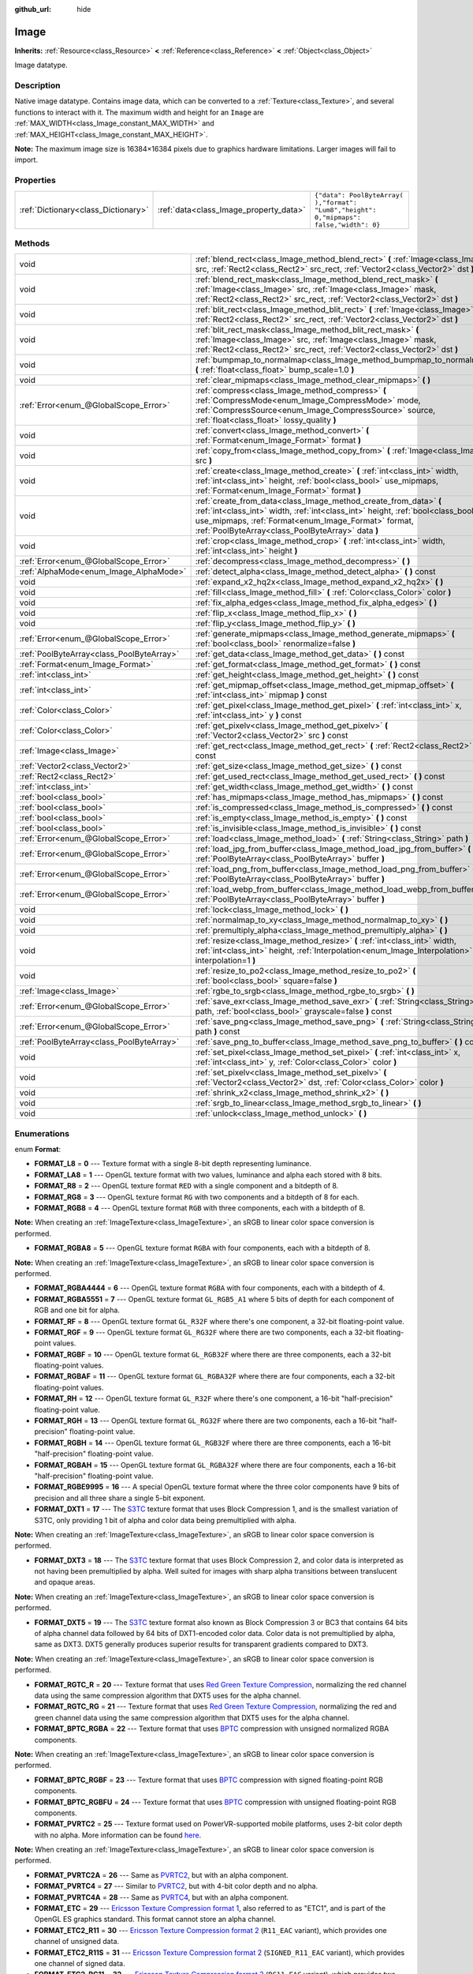 :github_url: hide

.. Generated automatically by doc/tools/makerst.py in Godot's source tree.
.. DO NOT EDIT THIS FILE, but the Image.xml source instead.
.. The source is found in doc/classes or modules/<name>/doc_classes.

.. _class_Image:

Image
=====

**Inherits:** :ref:`Resource<class_Resource>` **<** :ref:`Reference<class_Reference>` **<** :ref:`Object<class_Object>`

Image datatype.

Description
-----------

Native image datatype. Contains image data, which can be converted to a :ref:`Texture<class_Texture>`, and several functions to interact with it. The maximum width and height for an ``Image`` are :ref:`MAX_WIDTH<class_Image_constant_MAX_WIDTH>` and :ref:`MAX_HEIGHT<class_Image_constant_MAX_HEIGHT>`.

**Note:** The maximum image size is 16384×16384 pixels due to graphics hardware limitations. Larger images will fail to import.

Properties
----------

+-------------------------------------+----------------------------------------+------------------------------------------------------------------------------------------+
| :ref:`Dictionary<class_Dictionary>` | :ref:`data<class_Image_property_data>` | ``{"data": PoolByteArray(  ),"format": "Lum8","height": 0,"mipmaps": false,"width": 0}`` |
+-------------------------------------+----------------------------------------+------------------------------------------------------------------------------------------+

Methods
-------

+-------------------------------------------+------------------------------------------------------------------------------------------------------------------------------------------------------------------------------------------------------------------------------------------------------------------+
| void                                      | :ref:`blend_rect<class_Image_method_blend_rect>` **(** :ref:`Image<class_Image>` src, :ref:`Rect2<class_Rect2>` src_rect, :ref:`Vector2<class_Vector2>` dst **)**                                                                                                |
+-------------------------------------------+------------------------------------------------------------------------------------------------------------------------------------------------------------------------------------------------------------------------------------------------------------------+
| void                                      | :ref:`blend_rect_mask<class_Image_method_blend_rect_mask>` **(** :ref:`Image<class_Image>` src, :ref:`Image<class_Image>` mask, :ref:`Rect2<class_Rect2>` src_rect, :ref:`Vector2<class_Vector2>` dst **)**                                                      |
+-------------------------------------------+------------------------------------------------------------------------------------------------------------------------------------------------------------------------------------------------------------------------------------------------------------------+
| void                                      | :ref:`blit_rect<class_Image_method_blit_rect>` **(** :ref:`Image<class_Image>` src, :ref:`Rect2<class_Rect2>` src_rect, :ref:`Vector2<class_Vector2>` dst **)**                                                                                                  |
+-------------------------------------------+------------------------------------------------------------------------------------------------------------------------------------------------------------------------------------------------------------------------------------------------------------------+
| void                                      | :ref:`blit_rect_mask<class_Image_method_blit_rect_mask>` **(** :ref:`Image<class_Image>` src, :ref:`Image<class_Image>` mask, :ref:`Rect2<class_Rect2>` src_rect, :ref:`Vector2<class_Vector2>` dst **)**                                                        |
+-------------------------------------------+------------------------------------------------------------------------------------------------------------------------------------------------------------------------------------------------------------------------------------------------------------------+
| void                                      | :ref:`bumpmap_to_normalmap<class_Image_method_bumpmap_to_normalmap>` **(** :ref:`float<class_float>` bump_scale=1.0 **)**                                                                                                                                        |
+-------------------------------------------+------------------------------------------------------------------------------------------------------------------------------------------------------------------------------------------------------------------------------------------------------------------+
| void                                      | :ref:`clear_mipmaps<class_Image_method_clear_mipmaps>` **(** **)**                                                                                                                                                                                               |
+-------------------------------------------+------------------------------------------------------------------------------------------------------------------------------------------------------------------------------------------------------------------------------------------------------------------+
| :ref:`Error<enum_@GlobalScope_Error>`     | :ref:`compress<class_Image_method_compress>` **(** :ref:`CompressMode<enum_Image_CompressMode>` mode, :ref:`CompressSource<enum_Image_CompressSource>` source, :ref:`float<class_float>` lossy_quality **)**                                                     |
+-------------------------------------------+------------------------------------------------------------------------------------------------------------------------------------------------------------------------------------------------------------------------------------------------------------------+
| void                                      | :ref:`convert<class_Image_method_convert>` **(** :ref:`Format<enum_Image_Format>` format **)**                                                                                                                                                                   |
+-------------------------------------------+------------------------------------------------------------------------------------------------------------------------------------------------------------------------------------------------------------------------------------------------------------------+
| void                                      | :ref:`copy_from<class_Image_method_copy_from>` **(** :ref:`Image<class_Image>` src **)**                                                                                                                                                                         |
+-------------------------------------------+------------------------------------------------------------------------------------------------------------------------------------------------------------------------------------------------------------------------------------------------------------------+
| void                                      | :ref:`create<class_Image_method_create>` **(** :ref:`int<class_int>` width, :ref:`int<class_int>` height, :ref:`bool<class_bool>` use_mipmaps, :ref:`Format<enum_Image_Format>` format **)**                                                                     |
+-------------------------------------------+------------------------------------------------------------------------------------------------------------------------------------------------------------------------------------------------------------------------------------------------------------------+
| void                                      | :ref:`create_from_data<class_Image_method_create_from_data>` **(** :ref:`int<class_int>` width, :ref:`int<class_int>` height, :ref:`bool<class_bool>` use_mipmaps, :ref:`Format<enum_Image_Format>` format, :ref:`PoolByteArray<class_PoolByteArray>` data **)** |
+-------------------------------------------+------------------------------------------------------------------------------------------------------------------------------------------------------------------------------------------------------------------------------------------------------------------+
| void                                      | :ref:`crop<class_Image_method_crop>` **(** :ref:`int<class_int>` width, :ref:`int<class_int>` height **)**                                                                                                                                                       |
+-------------------------------------------+------------------------------------------------------------------------------------------------------------------------------------------------------------------------------------------------------------------------------------------------------------------+
| :ref:`Error<enum_@GlobalScope_Error>`     | :ref:`decompress<class_Image_method_decompress>` **(** **)**                                                                                                                                                                                                     |
+-------------------------------------------+------------------------------------------------------------------------------------------------------------------------------------------------------------------------------------------------------------------------------------------------------------------+
| :ref:`AlphaMode<enum_Image_AlphaMode>`    | :ref:`detect_alpha<class_Image_method_detect_alpha>` **(** **)** const                                                                                                                                                                                           |
+-------------------------------------------+------------------------------------------------------------------------------------------------------------------------------------------------------------------------------------------------------------------------------------------------------------------+
| void                                      | :ref:`expand_x2_hq2x<class_Image_method_expand_x2_hq2x>` **(** **)**                                                                                                                                                                                             |
+-------------------------------------------+------------------------------------------------------------------------------------------------------------------------------------------------------------------------------------------------------------------------------------------------------------------+
| void                                      | :ref:`fill<class_Image_method_fill>` **(** :ref:`Color<class_Color>` color **)**                                                                                                                                                                                 |
+-------------------------------------------+------------------------------------------------------------------------------------------------------------------------------------------------------------------------------------------------------------------------------------------------------------------+
| void                                      | :ref:`fix_alpha_edges<class_Image_method_fix_alpha_edges>` **(** **)**                                                                                                                                                                                           |
+-------------------------------------------+------------------------------------------------------------------------------------------------------------------------------------------------------------------------------------------------------------------------------------------------------------------+
| void                                      | :ref:`flip_x<class_Image_method_flip_x>` **(** **)**                                                                                                                                                                                                             |
+-------------------------------------------+------------------------------------------------------------------------------------------------------------------------------------------------------------------------------------------------------------------------------------------------------------------+
| void                                      | :ref:`flip_y<class_Image_method_flip_y>` **(** **)**                                                                                                                                                                                                             |
+-------------------------------------------+------------------------------------------------------------------------------------------------------------------------------------------------------------------------------------------------------------------------------------------------------------------+
| :ref:`Error<enum_@GlobalScope_Error>`     | :ref:`generate_mipmaps<class_Image_method_generate_mipmaps>` **(** :ref:`bool<class_bool>` renormalize=false **)**                                                                                                                                               |
+-------------------------------------------+------------------------------------------------------------------------------------------------------------------------------------------------------------------------------------------------------------------------------------------------------------------+
| :ref:`PoolByteArray<class_PoolByteArray>` | :ref:`get_data<class_Image_method_get_data>` **(** **)** const                                                                                                                                                                                                   |
+-------------------------------------------+------------------------------------------------------------------------------------------------------------------------------------------------------------------------------------------------------------------------------------------------------------------+
| :ref:`Format<enum_Image_Format>`          | :ref:`get_format<class_Image_method_get_format>` **(** **)** const                                                                                                                                                                                               |
+-------------------------------------------+------------------------------------------------------------------------------------------------------------------------------------------------------------------------------------------------------------------------------------------------------------------+
| :ref:`int<class_int>`                     | :ref:`get_height<class_Image_method_get_height>` **(** **)** const                                                                                                                                                                                               |
+-------------------------------------------+------------------------------------------------------------------------------------------------------------------------------------------------------------------------------------------------------------------------------------------------------------------+
| :ref:`int<class_int>`                     | :ref:`get_mipmap_offset<class_Image_method_get_mipmap_offset>` **(** :ref:`int<class_int>` mipmap **)** const                                                                                                                                                    |
+-------------------------------------------+------------------------------------------------------------------------------------------------------------------------------------------------------------------------------------------------------------------------------------------------------------------+
| :ref:`Color<class_Color>`                 | :ref:`get_pixel<class_Image_method_get_pixel>` **(** :ref:`int<class_int>` x, :ref:`int<class_int>` y **)** const                                                                                                                                                |
+-------------------------------------------+------------------------------------------------------------------------------------------------------------------------------------------------------------------------------------------------------------------------------------------------------------------+
| :ref:`Color<class_Color>`                 | :ref:`get_pixelv<class_Image_method_get_pixelv>` **(** :ref:`Vector2<class_Vector2>` src **)** const                                                                                                                                                             |
+-------------------------------------------+------------------------------------------------------------------------------------------------------------------------------------------------------------------------------------------------------------------------------------------------------------------+
| :ref:`Image<class_Image>`                 | :ref:`get_rect<class_Image_method_get_rect>` **(** :ref:`Rect2<class_Rect2>` rect **)** const                                                                                                                                                                    |
+-------------------------------------------+------------------------------------------------------------------------------------------------------------------------------------------------------------------------------------------------------------------------------------------------------------------+
| :ref:`Vector2<class_Vector2>`             | :ref:`get_size<class_Image_method_get_size>` **(** **)** const                                                                                                                                                                                                   |
+-------------------------------------------+------------------------------------------------------------------------------------------------------------------------------------------------------------------------------------------------------------------------------------------------------------------+
| :ref:`Rect2<class_Rect2>`                 | :ref:`get_used_rect<class_Image_method_get_used_rect>` **(** **)** const                                                                                                                                                                                         |
+-------------------------------------------+------------------------------------------------------------------------------------------------------------------------------------------------------------------------------------------------------------------------------------------------------------------+
| :ref:`int<class_int>`                     | :ref:`get_width<class_Image_method_get_width>` **(** **)** const                                                                                                                                                                                                 |
+-------------------------------------------+------------------------------------------------------------------------------------------------------------------------------------------------------------------------------------------------------------------------------------------------------------------+
| :ref:`bool<class_bool>`                   | :ref:`has_mipmaps<class_Image_method_has_mipmaps>` **(** **)** const                                                                                                                                                                                             |
+-------------------------------------------+------------------------------------------------------------------------------------------------------------------------------------------------------------------------------------------------------------------------------------------------------------------+
| :ref:`bool<class_bool>`                   | :ref:`is_compressed<class_Image_method_is_compressed>` **(** **)** const                                                                                                                                                                                         |
+-------------------------------------------+------------------------------------------------------------------------------------------------------------------------------------------------------------------------------------------------------------------------------------------------------------------+
| :ref:`bool<class_bool>`                   | :ref:`is_empty<class_Image_method_is_empty>` **(** **)** const                                                                                                                                                                                                   |
+-------------------------------------------+------------------------------------------------------------------------------------------------------------------------------------------------------------------------------------------------------------------------------------------------------------------+
| :ref:`bool<class_bool>`                   | :ref:`is_invisible<class_Image_method_is_invisible>` **(** **)** const                                                                                                                                                                                           |
+-------------------------------------------+------------------------------------------------------------------------------------------------------------------------------------------------------------------------------------------------------------------------------------------------------------------+
| :ref:`Error<enum_@GlobalScope_Error>`     | :ref:`load<class_Image_method_load>` **(** :ref:`String<class_String>` path **)**                                                                                                                                                                                |
+-------------------------------------------+------------------------------------------------------------------------------------------------------------------------------------------------------------------------------------------------------------------------------------------------------------------+
| :ref:`Error<enum_@GlobalScope_Error>`     | :ref:`load_jpg_from_buffer<class_Image_method_load_jpg_from_buffer>` **(** :ref:`PoolByteArray<class_PoolByteArray>` buffer **)**                                                                                                                                |
+-------------------------------------------+------------------------------------------------------------------------------------------------------------------------------------------------------------------------------------------------------------------------------------------------------------------+
| :ref:`Error<enum_@GlobalScope_Error>`     | :ref:`load_png_from_buffer<class_Image_method_load_png_from_buffer>` **(** :ref:`PoolByteArray<class_PoolByteArray>` buffer **)**                                                                                                                                |
+-------------------------------------------+------------------------------------------------------------------------------------------------------------------------------------------------------------------------------------------------------------------------------------------------------------------+
| :ref:`Error<enum_@GlobalScope_Error>`     | :ref:`load_webp_from_buffer<class_Image_method_load_webp_from_buffer>` **(** :ref:`PoolByteArray<class_PoolByteArray>` buffer **)**                                                                                                                              |
+-------------------------------------------+------------------------------------------------------------------------------------------------------------------------------------------------------------------------------------------------------------------------------------------------------------------+
| void                                      | :ref:`lock<class_Image_method_lock>` **(** **)**                                                                                                                                                                                                                 |
+-------------------------------------------+------------------------------------------------------------------------------------------------------------------------------------------------------------------------------------------------------------------------------------------------------------------+
| void                                      | :ref:`normalmap_to_xy<class_Image_method_normalmap_to_xy>` **(** **)**                                                                                                                                                                                           |
+-------------------------------------------+------------------------------------------------------------------------------------------------------------------------------------------------------------------------------------------------------------------------------------------------------------------+
| void                                      | :ref:`premultiply_alpha<class_Image_method_premultiply_alpha>` **(** **)**                                                                                                                                                                                       |
+-------------------------------------------+------------------------------------------------------------------------------------------------------------------------------------------------------------------------------------------------------------------------------------------------------------------+
| void                                      | :ref:`resize<class_Image_method_resize>` **(** :ref:`int<class_int>` width, :ref:`int<class_int>` height, :ref:`Interpolation<enum_Image_Interpolation>` interpolation=1 **)**                                                                                   |
+-------------------------------------------+------------------------------------------------------------------------------------------------------------------------------------------------------------------------------------------------------------------------------------------------------------------+
| void                                      | :ref:`resize_to_po2<class_Image_method_resize_to_po2>` **(** :ref:`bool<class_bool>` square=false **)**                                                                                                                                                          |
+-------------------------------------------+------------------------------------------------------------------------------------------------------------------------------------------------------------------------------------------------------------------------------------------------------------------+
| :ref:`Image<class_Image>`                 | :ref:`rgbe_to_srgb<class_Image_method_rgbe_to_srgb>` **(** **)**                                                                                                                                                                                                 |
+-------------------------------------------+------------------------------------------------------------------------------------------------------------------------------------------------------------------------------------------------------------------------------------------------------------------+
| :ref:`Error<enum_@GlobalScope_Error>`     | :ref:`save_exr<class_Image_method_save_exr>` **(** :ref:`String<class_String>` path, :ref:`bool<class_bool>` grayscale=false **)** const                                                                                                                         |
+-------------------------------------------+------------------------------------------------------------------------------------------------------------------------------------------------------------------------------------------------------------------------------------------------------------------+
| :ref:`Error<enum_@GlobalScope_Error>`     | :ref:`save_png<class_Image_method_save_png>` **(** :ref:`String<class_String>` path **)** const                                                                                                                                                                  |
+-------------------------------------------+------------------------------------------------------------------------------------------------------------------------------------------------------------------------------------------------------------------------------------------------------------------+
| :ref:`PoolByteArray<class_PoolByteArray>` | :ref:`save_png_to_buffer<class_Image_method_save_png_to_buffer>` **(** **)** const                                                                                                                                                                               |
+-------------------------------------------+------------------------------------------------------------------------------------------------------------------------------------------------------------------------------------------------------------------------------------------------------------------+
| void                                      | :ref:`set_pixel<class_Image_method_set_pixel>` **(** :ref:`int<class_int>` x, :ref:`int<class_int>` y, :ref:`Color<class_Color>` color **)**                                                                                                                     |
+-------------------------------------------+------------------------------------------------------------------------------------------------------------------------------------------------------------------------------------------------------------------------------------------------------------------+
| void                                      | :ref:`set_pixelv<class_Image_method_set_pixelv>` **(** :ref:`Vector2<class_Vector2>` dst, :ref:`Color<class_Color>` color **)**                                                                                                                                  |
+-------------------------------------------+------------------------------------------------------------------------------------------------------------------------------------------------------------------------------------------------------------------------------------------------------------------+
| void                                      | :ref:`shrink_x2<class_Image_method_shrink_x2>` **(** **)**                                                                                                                                                                                                       |
+-------------------------------------------+------------------------------------------------------------------------------------------------------------------------------------------------------------------------------------------------------------------------------------------------------------------+
| void                                      | :ref:`srgb_to_linear<class_Image_method_srgb_to_linear>` **(** **)**                                                                                                                                                                                             |
+-------------------------------------------+------------------------------------------------------------------------------------------------------------------------------------------------------------------------------------------------------------------------------------------------------------------+
| void                                      | :ref:`unlock<class_Image_method_unlock>` **(** **)**                                                                                                                                                                                                             |
+-------------------------------------------+------------------------------------------------------------------------------------------------------------------------------------------------------------------------------------------------------------------------------------------------------------------+

Enumerations
------------

.. _enum_Image_Format:

.. _class_Image_constant_FORMAT_L8:

.. _class_Image_constant_FORMAT_LA8:

.. _class_Image_constant_FORMAT_R8:

.. _class_Image_constant_FORMAT_RG8:

.. _class_Image_constant_FORMAT_RGB8:

.. _class_Image_constant_FORMAT_RGBA8:

.. _class_Image_constant_FORMAT_RGBA4444:

.. _class_Image_constant_FORMAT_RGBA5551:

.. _class_Image_constant_FORMAT_RF:

.. _class_Image_constant_FORMAT_RGF:

.. _class_Image_constant_FORMAT_RGBF:

.. _class_Image_constant_FORMAT_RGBAF:

.. _class_Image_constant_FORMAT_RH:

.. _class_Image_constant_FORMAT_RGH:

.. _class_Image_constant_FORMAT_RGBH:

.. _class_Image_constant_FORMAT_RGBAH:

.. _class_Image_constant_FORMAT_RGBE9995:

.. _class_Image_constant_FORMAT_DXT1:

.. _class_Image_constant_FORMAT_DXT3:

.. _class_Image_constant_FORMAT_DXT5:

.. _class_Image_constant_FORMAT_RGTC_R:

.. _class_Image_constant_FORMAT_RGTC_RG:

.. _class_Image_constant_FORMAT_BPTC_RGBA:

.. _class_Image_constant_FORMAT_BPTC_RGBF:

.. _class_Image_constant_FORMAT_BPTC_RGBFU:

.. _class_Image_constant_FORMAT_PVRTC2:

.. _class_Image_constant_FORMAT_PVRTC2A:

.. _class_Image_constant_FORMAT_PVRTC4:

.. _class_Image_constant_FORMAT_PVRTC4A:

.. _class_Image_constant_FORMAT_ETC:

.. _class_Image_constant_FORMAT_ETC2_R11:

.. _class_Image_constant_FORMAT_ETC2_R11S:

.. _class_Image_constant_FORMAT_ETC2_RG11:

.. _class_Image_constant_FORMAT_ETC2_RG11S:

.. _class_Image_constant_FORMAT_ETC2_RGB8:

.. _class_Image_constant_FORMAT_ETC2_RGBA8:

.. _class_Image_constant_FORMAT_ETC2_RGB8A1:

.. _class_Image_constant_FORMAT_MAX:

enum **Format**:

- **FORMAT_L8** = **0** --- Texture format with a single 8-bit depth representing luminance.

- **FORMAT_LA8** = **1** --- OpenGL texture format with two values, luminance and alpha each stored with 8 bits.

- **FORMAT_R8** = **2** --- OpenGL texture format ``RED`` with a single component and a bitdepth of 8.

- **FORMAT_RG8** = **3** --- OpenGL texture format ``RG`` with two components and a bitdepth of 8 for each.

- **FORMAT_RGB8** = **4** --- OpenGL texture format ``RGB`` with three components, each with a bitdepth of 8.

**Note:** When creating an :ref:`ImageTexture<class_ImageTexture>`, an sRGB to linear color space conversion is performed.

- **FORMAT_RGBA8** = **5** --- OpenGL texture format ``RGBA`` with four components, each with a bitdepth of 8.

**Note:** When creating an :ref:`ImageTexture<class_ImageTexture>`, an sRGB to linear color space conversion is performed.

- **FORMAT_RGBA4444** = **6** --- OpenGL texture format ``RGBA`` with four components, each with a bitdepth of 4.

- **FORMAT_RGBA5551** = **7** --- OpenGL texture format ``GL_RGB5_A1`` where 5 bits of depth for each component of RGB and one bit for alpha.

- **FORMAT_RF** = **8** --- OpenGL texture format ``GL_R32F`` where there's one component, a 32-bit floating-point value.

- **FORMAT_RGF** = **9** --- OpenGL texture format ``GL_RG32F`` where there are two components, each a 32-bit floating-point values.

- **FORMAT_RGBF** = **10** --- OpenGL texture format ``GL_RGB32F`` where there are three components, each a 32-bit floating-point values.

- **FORMAT_RGBAF** = **11** --- OpenGL texture format ``GL_RGBA32F`` where there are four components, each a 32-bit floating-point values.

- **FORMAT_RH** = **12** --- OpenGL texture format ``GL_R32F`` where there's one component, a 16-bit "half-precision" floating-point value.

- **FORMAT_RGH** = **13** --- OpenGL texture format ``GL_RG32F`` where there are two components, each a 16-bit "half-precision" floating-point value.

- **FORMAT_RGBH** = **14** --- OpenGL texture format ``GL_RGB32F`` where there are three components, each a 16-bit "half-precision" floating-point value.

- **FORMAT_RGBAH** = **15** --- OpenGL texture format ``GL_RGBA32F`` where there are four components, each a 16-bit "half-precision" floating-point value.

- **FORMAT_RGBE9995** = **16** --- A special OpenGL texture format where the three color components have 9 bits of precision and all three share a single 5-bit exponent.

- **FORMAT_DXT1** = **17** --- The `S3TC <https://en.wikipedia.org/wiki/S3_Texture_Compression>`_ texture format that uses Block Compression 1, and is the smallest variation of S3TC, only providing 1 bit of alpha and color data being premultiplied with alpha.

**Note:** When creating an :ref:`ImageTexture<class_ImageTexture>`, an sRGB to linear color space conversion is performed.

- **FORMAT_DXT3** = **18** --- The `S3TC <https://en.wikipedia.org/wiki/S3_Texture_Compression>`_ texture format that uses Block Compression 2, and color data is interpreted as not having been premultiplied by alpha. Well suited for images with sharp alpha transitions between translucent and opaque areas.

**Note:** When creating an :ref:`ImageTexture<class_ImageTexture>`, an sRGB to linear color space conversion is performed.

- **FORMAT_DXT5** = **19** --- The `S3TC <https://en.wikipedia.org/wiki/S3_Texture_Compression>`_ texture format also known as Block Compression 3 or BC3 that contains 64 bits of alpha channel data followed by 64 bits of DXT1-encoded color data. Color data is not premultiplied by alpha, same as DXT3. DXT5 generally produces superior results for transparent gradients compared to DXT3.

**Note:** When creating an :ref:`ImageTexture<class_ImageTexture>`, an sRGB to linear color space conversion is performed.

- **FORMAT_RGTC_R** = **20** --- Texture format that uses `Red Green Texture Compression <https://www.khronos.org/opengl/wiki/Red_Green_Texture_Compression>`_, normalizing the red channel data using the same compression algorithm that DXT5 uses for the alpha channel.

- **FORMAT_RGTC_RG** = **21** --- Texture format that uses `Red Green Texture Compression <https://www.khronos.org/opengl/wiki/Red_Green_Texture_Compression>`_, normalizing the red and green channel data using the same compression algorithm that DXT5 uses for the alpha channel.

- **FORMAT_BPTC_RGBA** = **22** --- Texture format that uses `BPTC <https://www.khronos.org/opengl/wiki/BPTC_Texture_Compression>`_ compression with unsigned normalized RGBA components.

**Note:** When creating an :ref:`ImageTexture<class_ImageTexture>`, an sRGB to linear color space conversion is performed.

- **FORMAT_BPTC_RGBF** = **23** --- Texture format that uses `BPTC <https://www.khronos.org/opengl/wiki/BPTC_Texture_Compression>`_ compression with signed floating-point RGB components.

- **FORMAT_BPTC_RGBFU** = **24** --- Texture format that uses `BPTC <https://www.khronos.org/opengl/wiki/BPTC_Texture_Compression>`_ compression with unsigned floating-point RGB components.

- **FORMAT_PVRTC2** = **25** --- Texture format used on PowerVR-supported mobile platforms, uses 2-bit color depth with no alpha. More information can be found `here <https://en.wikipedia.org/wiki/PVRTC>`_.

**Note:** When creating an :ref:`ImageTexture<class_ImageTexture>`, an sRGB to linear color space conversion is performed.

- **FORMAT_PVRTC2A** = **26** --- Same as `PVRTC2 <https://en.wikipedia.org/wiki/PVRTC>`_, but with an alpha component.

- **FORMAT_PVRTC4** = **27** --- Similar to `PVRTC2 <https://en.wikipedia.org/wiki/PVRTC>`_, but with 4-bit color depth and no alpha.

- **FORMAT_PVRTC4A** = **28** --- Same as `PVRTC4 <https://en.wikipedia.org/wiki/PVRTC>`_, but with an alpha component.

- **FORMAT_ETC** = **29** --- `Ericsson Texture Compression format 1 <https://en.wikipedia.org/wiki/Ericsson_Texture_Compression#ETC1>`_, also referred to as "ETC1", and is part of the OpenGL ES graphics standard. This format cannot store an alpha channel.

- **FORMAT_ETC2_R11** = **30** --- `Ericsson Texture Compression format 2 <https://en.wikipedia.org/wiki/Ericsson_Texture_Compression#ETC2_and_EAC>`_ (``R11_EAC`` variant), which provides one channel of unsigned data.

- **FORMAT_ETC2_R11S** = **31** --- `Ericsson Texture Compression format 2 <https://en.wikipedia.org/wiki/Ericsson_Texture_Compression#ETC2_and_EAC>`_ (``SIGNED_R11_EAC`` variant), which provides one channel of signed data.

- **FORMAT_ETC2_RG11** = **32** --- `Ericsson Texture Compression format 2 <https://en.wikipedia.org/wiki/Ericsson_Texture_Compression#ETC2_and_EAC>`_ (``RG11_EAC`` variant), which provides two channels of unsigned data.

- **FORMAT_ETC2_RG11S** = **33** --- `Ericsson Texture Compression format 2 <https://en.wikipedia.org/wiki/Ericsson_Texture_Compression#ETC2_and_EAC>`_ (``SIGNED_RG11_EAC`` variant), which provides two channels of signed data.

- **FORMAT_ETC2_RGB8** = **34** --- `Ericsson Texture Compression format 2 <https://en.wikipedia.org/wiki/Ericsson_Texture_Compression#ETC2_and_EAC>`_ (``RGB8`` variant), which is a follow-up of ETC1 and compresses RGB888 data.

**Note:** When creating an :ref:`ImageTexture<class_ImageTexture>`, an sRGB to linear color space conversion is performed.

- **FORMAT_ETC2_RGBA8** = **35** --- `Ericsson Texture Compression format 2 <https://en.wikipedia.org/wiki/Ericsson_Texture_Compression#ETC2_and_EAC>`_ (``RGBA8``\ variant), which compresses RGBA8888 data with full alpha support.

**Note:** When creating an :ref:`ImageTexture<class_ImageTexture>`, an sRGB to linear color space conversion is performed.

- **FORMAT_ETC2_RGB8A1** = **36** --- `Ericsson Texture Compression format 2 <https://en.wikipedia.org/wiki/Ericsson_Texture_Compression#ETC2_and_EAC>`_ (``RGB8_PUNCHTHROUGH_ALPHA1`` variant), which compresses RGBA data to make alpha either fully transparent or fully opaque.

**Note:** When creating an :ref:`ImageTexture<class_ImageTexture>`, an sRGB to linear color space conversion is performed.

- **FORMAT_MAX** = **37** --- Represents the size of the :ref:`Format<enum_Image_Format>` enum.

----

.. _enum_Image_Interpolation:

.. _class_Image_constant_INTERPOLATE_NEAREST:

.. _class_Image_constant_INTERPOLATE_BILINEAR:

.. _class_Image_constant_INTERPOLATE_CUBIC:

.. _class_Image_constant_INTERPOLATE_TRILINEAR:

.. _class_Image_constant_INTERPOLATE_LANCZOS:

enum **Interpolation**:

- **INTERPOLATE_NEAREST** = **0** --- Performs nearest-neighbor interpolation. If the image is resized, it will be pixelated.

- **INTERPOLATE_BILINEAR** = **1** --- Performs bilinear interpolation. If the image is resized, it will be blurry. This mode is faster than :ref:`INTERPOLATE_CUBIC<class_Image_constant_INTERPOLATE_CUBIC>`, but it results in lower quality.

- **INTERPOLATE_CUBIC** = **2** --- Performs cubic interpolation. If the image is resized, it will be blurry. This mode often gives better results compared to :ref:`INTERPOLATE_BILINEAR<class_Image_constant_INTERPOLATE_BILINEAR>`, at the cost of being slower.

- **INTERPOLATE_TRILINEAR** = **3** --- Performs bilinear separately on the two most-suited mipmap levels, then linearly interpolates between them.

It's slower than :ref:`INTERPOLATE_BILINEAR<class_Image_constant_INTERPOLATE_BILINEAR>`, but produces higher-quality results with much less aliasing artifacts.

If the image does not have mipmaps, they will be generated and used internally, but no mipmaps will be generated on the resulting image.

**Note:** If you intend to scale multiple copies of the original image, it's better to call :ref:`generate_mipmaps<class_Image_method_generate_mipmaps>`] on it in advance, to avoid wasting processing power in generating them again and again.

On the other hand, if the image already has mipmaps, they will be used, and a new set will be generated for the resulting image.

- **INTERPOLATE_LANCZOS** = **4** --- Performs Lanczos interpolation. This is the slowest image resizing mode, but it typically gives the best results, especially when downscalng images.

----

.. _enum_Image_AlphaMode:

.. _class_Image_constant_ALPHA_NONE:

.. _class_Image_constant_ALPHA_BIT:

.. _class_Image_constant_ALPHA_BLEND:

enum **AlphaMode**:

- **ALPHA_NONE** = **0** --- Image does not have alpha.

- **ALPHA_BIT** = **1** --- Image stores alpha in a single bit.

- **ALPHA_BLEND** = **2** --- Image uses alpha.

----

.. _enum_Image_CompressMode:

.. _class_Image_constant_COMPRESS_S3TC:

.. _class_Image_constant_COMPRESS_PVRTC2:

.. _class_Image_constant_COMPRESS_PVRTC4:

.. _class_Image_constant_COMPRESS_ETC:

.. _class_Image_constant_COMPRESS_ETC2:

enum **CompressMode**:

- **COMPRESS_S3TC** = **0** --- Use S3TC compression.

- **COMPRESS_PVRTC2** = **1** --- Use PVRTC2 compression.

- **COMPRESS_PVRTC4** = **2** --- Use PVRTC4 compression.

- **COMPRESS_ETC** = **3** --- Use ETC compression.

- **COMPRESS_ETC2** = **4** --- Use ETC2 compression.

----

.. _enum_Image_CompressSource:

.. _class_Image_constant_COMPRESS_SOURCE_GENERIC:

.. _class_Image_constant_COMPRESS_SOURCE_SRGB:

.. _class_Image_constant_COMPRESS_SOURCE_NORMAL:

enum **CompressSource**:

- **COMPRESS_SOURCE_GENERIC** = **0** --- Source texture (before compression) is a regular texture. Default for all textures.

- **COMPRESS_SOURCE_SRGB** = **1** --- Source texture (before compression) is in sRGB space.

- **COMPRESS_SOURCE_NORMAL** = **2** --- Source texture (before compression) is a normal texture (e.g. it can be compressed into two channels).

Constants
---------

.. _class_Image_constant_MAX_WIDTH:

.. _class_Image_constant_MAX_HEIGHT:

- **MAX_WIDTH** = **16384** --- The maximal width allowed for ``Image`` resources.

- **MAX_HEIGHT** = **16384** --- The maximal height allowed for ``Image`` resources.

Property Descriptions
---------------------

.. _class_Image_property_data:

- :ref:`Dictionary<class_Dictionary>` **data**

+-----------+------------------------------------------------------------------------------------------+
| *Default* | ``{"data": PoolByteArray(  ),"format": "Lum8","height": 0,"mipmaps": false,"width": 0}`` |
+-----------+------------------------------------------------------------------------------------------+

Holds all of the image's color data in a given format. See :ref:`Format<enum_Image_Format>` constants.

Method Descriptions
-------------------

.. _class_Image_method_blend_rect:

- void **blend_rect** **(** :ref:`Image<class_Image>` src, :ref:`Rect2<class_Rect2>` src_rect, :ref:`Vector2<class_Vector2>` dst **)**

Alpha-blends ``src_rect`` from ``src`` image to this image at coordinates ``dest``.

----

.. _class_Image_method_blend_rect_mask:

- void **blend_rect_mask** **(** :ref:`Image<class_Image>` src, :ref:`Image<class_Image>` mask, :ref:`Rect2<class_Rect2>` src_rect, :ref:`Vector2<class_Vector2>` dst **)**

Alpha-blends ``src_rect`` from ``src`` image to this image using ``mask`` image at coordinates ``dst``. Alpha channels are required for both ``src`` and ``mask``. ``dst`` pixels and ``src`` pixels will blend if the corresponding mask pixel's alpha value is not 0. ``src`` image and ``mask`` image **must** have the same size (width and height) but they can have different formats.

----

.. _class_Image_method_blit_rect:

- void **blit_rect** **(** :ref:`Image<class_Image>` src, :ref:`Rect2<class_Rect2>` src_rect, :ref:`Vector2<class_Vector2>` dst **)**

Copies ``src_rect`` from ``src`` image to this image at coordinates ``dst``.

----

.. _class_Image_method_blit_rect_mask:

- void **blit_rect_mask** **(** :ref:`Image<class_Image>` src, :ref:`Image<class_Image>` mask, :ref:`Rect2<class_Rect2>` src_rect, :ref:`Vector2<class_Vector2>` dst **)**

Blits ``src_rect`` area from ``src`` image to this image at the coordinates given by ``dst``. ``src`` pixel is copied onto ``dst`` if the corresponding ``mask`` pixel's alpha value is not 0. ``src`` image and ``mask`` image **must** have the same size (width and height) but they can have different formats.

----

.. _class_Image_method_bumpmap_to_normalmap:

- void **bumpmap_to_normalmap** **(** :ref:`float<class_float>` bump_scale=1.0 **)**

Converts a bumpmap to a normalmap. A bumpmap provides a height offset per-pixel, while a normalmap provides a normal direction per pixel.

----

.. _class_Image_method_clear_mipmaps:

- void **clear_mipmaps** **(** **)**

Removes the image's mipmaps.

----

.. _class_Image_method_compress:

- :ref:`Error<enum_@GlobalScope_Error>` **compress** **(** :ref:`CompressMode<enum_Image_CompressMode>` mode, :ref:`CompressSource<enum_Image_CompressSource>` source, :ref:`float<class_float>` lossy_quality **)**

Compresses the image to use less memory. Can not directly access pixel data while the image is compressed. Returns error if the chosen compression mode is not available. See :ref:`CompressMode<enum_Image_CompressMode>` and :ref:`CompressSource<enum_Image_CompressSource>` constants.

----

.. _class_Image_method_convert:

- void **convert** **(** :ref:`Format<enum_Image_Format>` format **)**

Converts the image's format. See :ref:`Format<enum_Image_Format>` constants.

----

.. _class_Image_method_copy_from:

- void **copy_from** **(** :ref:`Image<class_Image>` src **)**

Copies ``src`` image to this image.

----

.. _class_Image_method_create:

- void **create** **(** :ref:`int<class_int>` width, :ref:`int<class_int>` height, :ref:`bool<class_bool>` use_mipmaps, :ref:`Format<enum_Image_Format>` format **)**

Creates an empty image of given size and format. See :ref:`Format<enum_Image_Format>` constants. If ``use_mipmaps`` is ``true`` then generate mipmaps for this image. See the :ref:`generate_mipmaps<class_Image_method_generate_mipmaps>`.

----

.. _class_Image_method_create_from_data:

- void **create_from_data** **(** :ref:`int<class_int>` width, :ref:`int<class_int>` height, :ref:`bool<class_bool>` use_mipmaps, :ref:`Format<enum_Image_Format>` format, :ref:`PoolByteArray<class_PoolByteArray>` data **)**

Creates a new image of given size and format. See :ref:`Format<enum_Image_Format>` constants. Fills the image with the given raw data. If ``use_mipmaps`` is ``true`` then loads mipmaps for this image from ``data``. See :ref:`generate_mipmaps<class_Image_method_generate_mipmaps>`.

----

.. _class_Image_method_crop:

- void **crop** **(** :ref:`int<class_int>` width, :ref:`int<class_int>` height **)**

Crops the image to the given ``width`` and ``height``. If the specified size is larger than the current size, the extra area is filled with black pixels.

----

.. _class_Image_method_decompress:

- :ref:`Error<enum_@GlobalScope_Error>` **decompress** **(** **)**

Decompresses the image if it is compressed. Returns an error if decompress function is not available.

----

.. _class_Image_method_detect_alpha:

- :ref:`AlphaMode<enum_Image_AlphaMode>` **detect_alpha** **(** **)** const

Returns :ref:`ALPHA_BLEND<class_Image_constant_ALPHA_BLEND>` if the image has data for alpha values. Returns :ref:`ALPHA_BIT<class_Image_constant_ALPHA_BIT>` if all the alpha values are stored in a single bit. Returns :ref:`ALPHA_NONE<class_Image_constant_ALPHA_NONE>` if no data for alpha values is found.

----

.. _class_Image_method_expand_x2_hq2x:

- void **expand_x2_hq2x** **(** **)**

Stretches the image and enlarges it by a factor of 2. No interpolation is done.

----

.. _class_Image_method_fill:

- void **fill** **(** :ref:`Color<class_Color>` color **)**

Fills the image with a given :ref:`Color<class_Color>`.

----

.. _class_Image_method_fix_alpha_edges:

- void **fix_alpha_edges** **(** **)**

Blends low-alpha pixels with nearby pixels.

----

.. _class_Image_method_flip_x:

- void **flip_x** **(** **)**

Flips the image horizontally.

----

.. _class_Image_method_flip_y:

- void **flip_y** **(** **)**

Flips the image vertically.

----

.. _class_Image_method_generate_mipmaps:

- :ref:`Error<enum_@GlobalScope_Error>` **generate_mipmaps** **(** :ref:`bool<class_bool>` renormalize=false **)**

Generates mipmaps for the image. Mipmaps are pre-calculated and lower resolution copies of the image. Mipmaps are automatically used if the image needs to be scaled down when rendered. This improves image quality and the performance of the rendering. Returns an error if the image is compressed, in a custom format or if the image's width/height is 0.

----

.. _class_Image_method_get_data:

- :ref:`PoolByteArray<class_PoolByteArray>` **get_data** **(** **)** const

Returns the image's raw data.

----

.. _class_Image_method_get_format:

- :ref:`Format<enum_Image_Format>` **get_format** **(** **)** const

Returns the image's format. See :ref:`Format<enum_Image_Format>` constants.

----

.. _class_Image_method_get_height:

- :ref:`int<class_int>` **get_height** **(** **)** const

Returns the image's height.

----

.. _class_Image_method_get_mipmap_offset:

- :ref:`int<class_int>` **get_mipmap_offset** **(** :ref:`int<class_int>` mipmap **)** const

Returns the offset where the image's mipmap with index ``mipmap`` is stored in the ``data`` dictionary.

----

.. _class_Image_method_get_pixel:

- :ref:`Color<class_Color>` **get_pixel** **(** :ref:`int<class_int>` x, :ref:`int<class_int>` y **)** const

Returns the color of the pixel at ``(x, y)`` if the image is locked. If the image is unlocked, it always returns a :ref:`Color<class_Color>` with the value ``(0, 0, 0, 1.0)``. This is the same as :ref:`get_pixelv<class_Image_method_get_pixelv>`, but two integer arguments instead of a Vector2 argument.

----

.. _class_Image_method_get_pixelv:

- :ref:`Color<class_Color>` **get_pixelv** **(** :ref:`Vector2<class_Vector2>` src **)** const

Returns the color of the pixel at ``src`` if the image is locked. If the image is unlocked, it always returns a :ref:`Color<class_Color>` with the value ``(0, 0, 0, 1.0)``. This is the same as :ref:`get_pixel<class_Image_method_get_pixel>`, but with a Vector2 argument instead of two integer arguments.

----

.. _class_Image_method_get_rect:

- :ref:`Image<class_Image>` **get_rect** **(** :ref:`Rect2<class_Rect2>` rect **)** const

Returns a new image that is a copy of the image's area specified with ``rect``.

----

.. _class_Image_method_get_size:

- :ref:`Vector2<class_Vector2>` **get_size** **(** **)** const

Returns the image's size (width and height).

----

.. _class_Image_method_get_used_rect:

- :ref:`Rect2<class_Rect2>` **get_used_rect** **(** **)** const

Returns a :ref:`Rect2<class_Rect2>` enclosing the visible portion of the image, considering each pixel with a non-zero alpha channel as visible.

----

.. _class_Image_method_get_width:

- :ref:`int<class_int>` **get_width** **(** **)** const

Returns the image's width.

----

.. _class_Image_method_has_mipmaps:

- :ref:`bool<class_bool>` **has_mipmaps** **(** **)** const

Returns ``true`` if the image has generated mipmaps.

----

.. _class_Image_method_is_compressed:

- :ref:`bool<class_bool>` **is_compressed** **(** **)** const

Returns ``true`` if the image is compressed.

----

.. _class_Image_method_is_empty:

- :ref:`bool<class_bool>` **is_empty** **(** **)** const

Returns ``true`` if the image has no data.

----

.. _class_Image_method_is_invisible:

- :ref:`bool<class_bool>` **is_invisible** **(** **)** const

Returns ``true`` if all the image's pixels have an alpha value of 0. Returns ``false`` if any pixel has an alpha value higher than 0.

----

.. _class_Image_method_load:

- :ref:`Error<enum_@GlobalScope_Error>` **load** **(** :ref:`String<class_String>` path **)**

Loads an image from file ``path``. See `Supported image formats <https://docs.godotengine.org/en/latest/getting_started/workflow/assets/importing_images.html#supported-image-formats>`_ for a list of supported image formats and limitations.

----

.. _class_Image_method_load_jpg_from_buffer:

- :ref:`Error<enum_@GlobalScope_Error>` **load_jpg_from_buffer** **(** :ref:`PoolByteArray<class_PoolByteArray>` buffer **)**

Loads an image from the binary contents of a JPEG file.

----

.. _class_Image_method_load_png_from_buffer:

- :ref:`Error<enum_@GlobalScope_Error>` **load_png_from_buffer** **(** :ref:`PoolByteArray<class_PoolByteArray>` buffer **)**

Loads an image from the binary contents of a PNG file.

----

.. _class_Image_method_load_webp_from_buffer:

- :ref:`Error<enum_@GlobalScope_Error>` **load_webp_from_buffer** **(** :ref:`PoolByteArray<class_PoolByteArray>` buffer **)**

Loads an image from the binary contents of a WebP file.

----

.. _class_Image_method_lock:

- void **lock** **(** **)**

Locks the data for reading and writing access. Sends an error to the console if the image is not locked when reading or writing a pixel.

----

.. _class_Image_method_normalmap_to_xy:

- void **normalmap_to_xy** **(** **)**

Converts the image's data to represent coordinates on a 3D plane. This is used when the image represents a normalmap. A normalmap can add lots of detail to a 3D surface without increasing the polygon count.

----

.. _class_Image_method_premultiply_alpha:

- void **premultiply_alpha** **(** **)**

Multiplies color values with alpha values. Resulting color values for a pixel are ``(color * alpha)/256``.

----

.. _class_Image_method_resize:

- void **resize** **(** :ref:`int<class_int>` width, :ref:`int<class_int>` height, :ref:`Interpolation<enum_Image_Interpolation>` interpolation=1 **)**

Resizes the image to the given ``width`` and ``height``. New pixels are calculated using ``interpolation``. See ``interpolation`` constants.

----

.. _class_Image_method_resize_to_po2:

- void **resize_to_po2** **(** :ref:`bool<class_bool>` square=false **)**

Resizes the image to the nearest power of 2 for the width and height. If ``square`` is ``true`` then set width and height to be the same.

----

.. _class_Image_method_rgbe_to_srgb:

- :ref:`Image<class_Image>` **rgbe_to_srgb** **(** **)**

Converts a standard RGBE (Red Green Blue Exponent) image to an sRGB image.

----

.. _class_Image_method_save_exr:

- :ref:`Error<enum_@GlobalScope_Error>` **save_exr** **(** :ref:`String<class_String>` path, :ref:`bool<class_bool>` grayscale=false **)** const

Saves the image as an EXR file to ``path``. If ``grayscale`` is ``true`` and the image has only one channel, it will be saved explicitly as monochrome rather than one red channel. This function will return :ref:`@GlobalScope.ERR_UNAVAILABLE<class_@GlobalScope_constant_ERR_UNAVAILABLE>` if Godot was compiled without the TinyEXR module.

----

.. _class_Image_method_save_png:

- :ref:`Error<enum_@GlobalScope_Error>` **save_png** **(** :ref:`String<class_String>` path **)** const

Saves the image as a PNG file to ``path``.

----

.. _class_Image_method_save_png_to_buffer:

- :ref:`PoolByteArray<class_PoolByteArray>` **save_png_to_buffer** **(** **)** const

----

.. _class_Image_method_set_pixel:

- void **set_pixel** **(** :ref:`int<class_int>` x, :ref:`int<class_int>` y, :ref:`Color<class_Color>` color **)**

Sets the :ref:`Color<class_Color>` of the pixel at ``(x, y)`` if the image is locked. Example:

::

    var img = Image.new()
    img.create(img_width, img_height, false, Image.FORMAT_RGBA8)
    img.lock()
    img.set_pixel(x, y, color) # Works
    img.unlock()
    img.set_pixel(x, y, color) # Does not have an effect

----

.. _class_Image_method_set_pixelv:

- void **set_pixelv** **(** :ref:`Vector2<class_Vector2>` dst, :ref:`Color<class_Color>` color **)**

Sets the :ref:`Color<class_Color>` of the pixel at ``(dst.x, dst.y)`` if the image is locked. Note that the ``dst`` values must be integers. Example:

::

    var img = Image.new()
    img.create(img_width, img_height, false, Image.FORMAT_RGBA8)
    img.lock()
    img.set_pixelv(Vector2(x, y), color) # Works
    img.unlock()
    img.set_pixelv(Vector2(x, y), color) # Does not have an effect

----

.. _class_Image_method_shrink_x2:

- void **shrink_x2** **(** **)**

Shrinks the image by a factor of 2.

----

.. _class_Image_method_srgb_to_linear:

- void **srgb_to_linear** **(** **)**

Converts the raw data from the sRGB colorspace to a linear scale.

----

.. _class_Image_method_unlock:

- void **unlock** **(** **)**

Unlocks the data and prevents changes.

